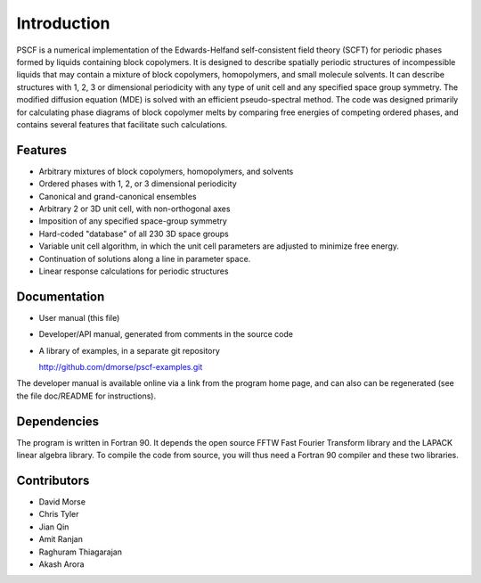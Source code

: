 
************
Introduction
************

PSCF is a numerical implementation of the Edwards-Helfand 
self-consistent field theory (SCFT) for periodic phases formed by 
liquids containing block copolymers. It is designed to describe 
spatially periodic structures of incompessible liquids that may 
contain a mixture of block copolymers, homopolymers, and small 
molecule solvents. It can describe structures with 1, 2, 3 or
dimensional periodicity with any type of unit cell and any
specified space group symmetry. The modified diffusion equation 
(MDE) is solved with an efficient pseudo-spectral method. The 
code was designed primarily for calculating phase diagrams of
block copolymer melts by comparing free energies of competing 
ordered phases, and contains several features that facilitate 
such calculations. 

Features
========

*  Arbitrary mixtures of block copolymers, homopolymers, and solvents 
*  Ordered phases with 1, 2, or 3 dimensional periodicity
*  Canonical and grand-canonical ensembles
*  Arbitrary 2 or 3D unit cell, with non-orthogonal axes
*  Imposition of any specified space-group symmetry
*  Hard-coded "database" of all 230 3D space groups 
*  Variable unit cell algorithm, in which the unit cell parameters 
   are adjusted to minimize free energy. 
*  Continuation of solutions along a line in parameter space.
*  Linear response calculations for periodic structures 

Documentation
=============

*  User manual (this file)
*  Developer/API manual, generated from comments in the source code
*  A library of examples, in a separate git repository

   http://github.com/dmorse/pscf-examples.git

The developer manual is available online via a link from the program
home page, and can also can be regenerated (see the file doc/README 
for instructions).

Dependencies
============
 
The program is written in Fortran 90. It depends the open source FFTW Fast 
Fourier Transform library and the LAPACK linear algebra library. To compile 
the code from source, you will thus need a Fortran 90 compiler and these 
two libraries.

Contributors
============

* David Morse
* Chris Tyler
* Jian Qin
* Amit Ranjan
* Raghuram Thiagarajan
* Akash Arora

